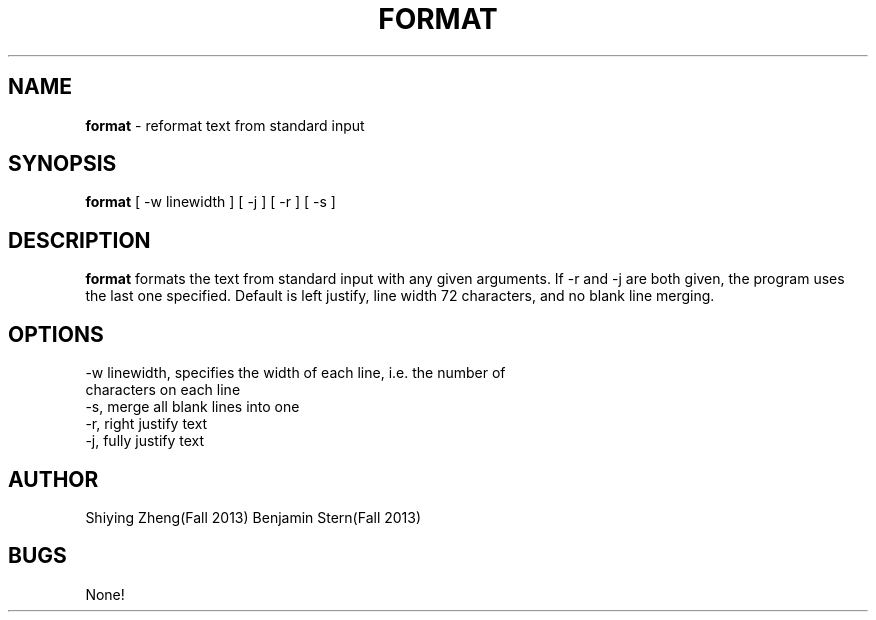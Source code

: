 .\" Man page for the program format, hw6 of CSCI 241
.\" Shiying Zheng and Ben Stern - Fall 2013

.TH FORMAT 1 "02 November 2013" "CSCI 241" "Oberlin College"

.SH NAME
.B format
\- reformat text from standard input

.SH SYNOPSIS
.B format
[ -w linewidth ] [ -j ] [ -r ] [ -s ] 

.SH DESCRIPTION
.B format
formats the text from standard input with any given arguments. If -r and -j are both given, the program uses the last one specified. Default is left justify, line width 72 characters, and no blank line merging.

.SH OPTIONS
.IP "-w linewidth, specifies the width of each line, i.e. the number of characters on each line"
.IP "-s, merge all blank lines into one"
.IP "-r, right justify text"
.IP "-j, fully justify text"

.SH AUTHOR
Shiying Zheng(Fall 2013)
Benjamin Stern(Fall 2013)

.SH BUGS
None!
